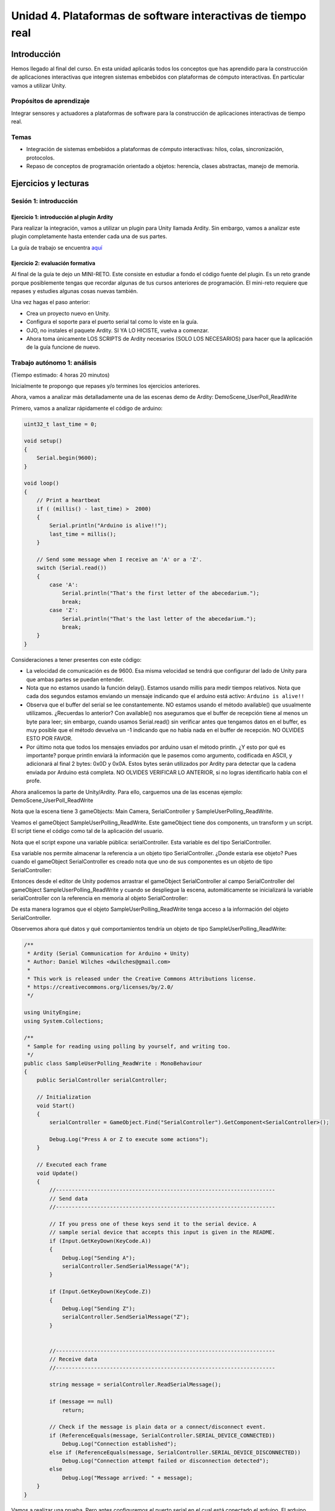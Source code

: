 Unidad 4. Plataformas de software interactivas de tiempo real
===================================================================

Introducción 
-------------

Hemos llegado al final del curso. En esta unidad
aplicarás todos los conceptos que has aprendido para la construcción
de aplicaciones interactivas que integren sistemas embebidos con
plataformas de cómputo interactivas. En particular vamos a utilizar
Unity.

Propósitos de aprendizaje
****************************

Integrar sensores y actuadores a plataformas de software
para la construcción de aplicaciones interactivas de tiempo real.

Temas
*******

* Integración de sistemas embebidos a plataformas de cómputo
  interactivas: hilos, colas, sincronización, protocolos.
* Repaso de conceptos de programación orientado a objetos: herencia,
  clases abstractas, manejo de memoria.

Ejercicios y lecturas
-----------------------

Sesión 1: introducción
********************************

Ejercicio 1: introducción al plugin Ardity
^^^^^^^^^^^^^^^^^^^^^^^^^^^^^^^^^^^^^^^^^^^

Para realizar la integración, vamos a utilizar un plugin para Unity llamada
Ardity. Sin embargo, vamos a analizar este plugin completamente hasta entender
cada una de sus partes.

La guía de trabajo se encuentra 
`aquí <https://docs.google.com/presentation/d/1uHoIzJGHLZxLbkMdF1o_Ov14xSD3wP31-MQtsbOSa2E/edit?usp=sharing>`__

Ejercicio 2: evaluación formativa
^^^^^^^^^^^^^^^^^^^^^^^^^^^^^^^^^^

Al final de la guía te dejo un MINI-RETO. Este consiste en estudiar a fondo
el código fuente del plugin. Es un reto grande porque posiblemente tengas que 
recordar algunas de tus cursos anteriores de programación.
El mini-reto requiere que repases y estudies algunas cosas nuevas también.

Una vez hagas el paso anterior:

* Crea un proyecto nuevo en Unity.
* Configura el soporte para el puerto serial tal como lo viste en la guía.
* OJO, no instales el paquete Ardity. SI YA LO HICISTE, vuelva a comenzar.
* Ahora toma únicamente LOS SCRIPTS de Ardity necesarios (SOLO LOS NECESARIOS)
  para hacer que la aplicación de la guía funcione de nuevo.

Trabajo autónomo 1: análisis 
*********************************
(Tiempo estimado: 4 horas 20 minutos)

Inicialmente te propongo que repases y/o termines los ejercicios anteriores. 

Ahora, vamos a analizar más detalladamente una de las escenas demo de Ardity:
DemoScene_UserPoll_ReadWrite

Primero, vamos a analizar rápidamente el código de arduino:

.. code-block:: cpp

    uint32_t last_time = 0;
    
    void setup()
    {
        Serial.begin(9600);
    }
    
    void loop()
    {
        // Print a heartbeat
        if ( (millis() - last_time) >  2000)
        {
            Serial.println("Arduino is alive!!");
            last_time = millis();
        }
    
        // Send some message when I receive an 'A' or a 'Z'.
        switch (Serial.read())
        {
            case 'A':
                Serial.println("That's the first letter of the abecedarium.");
                break;
            case 'Z':
                Serial.println("That's the last letter of the abecedarium.");
                break;
        }
    }

Consideraciones a tener presentes con este código:

* La velocidad de comunicación es de 9600. Esa misma velocidad se tendrá que configurar
  del lado de Unity para que ambas partes se puedan entender.
* Nota que no estamos usando la función delay(). Estamos usando millis para medir tiempos
  relativos. Nota que cada dos segundos estamos enviando un mensaje indicando que el
  arduino está activo:  ``Arduino is alive!!``
* Observa que el buffer del serial se lee constantemente. NO estamos usando
  el método available() que usualmente utilizamos. ¿Recuerdas lo anterior? Con available()
  nos aseguramos que el buffer de recepción tiene al menos un byte para leer; 
  sin embargo, cuando usamos Serial.read() sin verificar antes que tengamos datos en el
  buffer, es muy posible que el método devuelva un -1 indicando que no había nada en el
  buffer de recepción. NO OLVIDES ESTO POR FAVOR.
* Por último nota que todos los mensajes enviados por arduino usan el método println.
  ¿Y esto por qué es importante? porque println enviará la información que le pasemos
  como argumento, codificada en ASCII, y adicionará al final 2 bytes: 0x0D y 0x0A. Estos
  bytes serán utilizados por Ardity para detectar que la cadena enviada por Arduino está completa.
  NO OLVIDES VERIFICAR LO ANTERIOR, si no logras identificarlo habla con el profe.

Ahora analicemos la parte de Unity/Ardity. Para ello, carguemos una de las escenas ejemplo:
DemoScene_UserPoll_ReadWrite

.. image:: ../_static/scenes.jpg
   :scale: 100%
   :align: center
   :alt: scenes

Nota que la escena tiene 3 gameObjects: Main Camera, SerialController y SampleUserPolling_ReadWrite.

Veamos el gameObject SampleUserPolling_ReadWrite. Este gameObject tiene dos components, un transform
y un script. El script tiene el código como tal de la aplicación del usuario.

.. image:: ../_static/user_code.jpg
   :scale: 100%
   :align: center
   :alt: user_code

Nota que el script expone una variable pública: serialController. Esta variable es del tipo SerialController.

.. image:: ../_static/serialControllerVarCode.jpg
   :scale: 100%
   :align: center
   :alt: controller

Esa variable nos permite almacenar la referencia a un objeto tipo SerialController. ¿Donde estaría ese
objeto? Pues cuando el gameObject SerialController es creado nota que uno de sus componentes es un objeto
de tipo SerialController:

.. image:: ../_static/serialControllerGO_Components.jpg
   :scale: 100%
   :align: center
   :alt: serial controller GO

Entonces desde el editor de Unity podemos arrastrar el gameObject SerialController al campo SerialController
del gameObject SampleUserPolling_ReadWrite y cuando se despliegue la escena, automáticamente se inicializará
la variable serialController con la referencia en memoria al objeto SerialController:

.. image:: ../_static/serialControllerUnityEditor.jpg
   :scale: 100%
   :align: center
   :alt: serial controller unity editor

De esta manera logramos que el objeto SampleUserPolling_ReadWrite tenga acceso a la información
del objeto SerialController.

Observemos ahora qué datos y qué comportamientos tendría un objeto de tipo SampleUserPolling_ReadWrite:

.. code-block:: csharp

    /**
     * Ardity (Serial Communication for Arduino + Unity)
     * Author: Daniel Wilches <dwilches@gmail.com>
     *
     * This work is released under the Creative Commons Attributions license.
     * https://creativecommons.org/licenses/by/2.0/
     */

    using UnityEngine;
    using System.Collections;

    /**
     * Sample for reading using polling by yourself, and writing too.
     */
    public class SampleUserPolling_ReadWrite : MonoBehaviour
    {
        public SerialController serialController;

        // Initialization
        void Start()
        {
            serialController = GameObject.Find("SerialController").GetComponent<SerialController>();

            Debug.Log("Press A or Z to execute some actions");
        }

        // Executed each frame
        void Update()
        {
            //---------------------------------------------------------------------
            // Send data
            //---------------------------------------------------------------------

            // If you press one of these keys send it to the serial device. A
            // sample serial device that accepts this input is given in the README.
            if (Input.GetKeyDown(KeyCode.A))
            {
                Debug.Log("Sending A");
                serialController.SendSerialMessage("A");
            }

            if (Input.GetKeyDown(KeyCode.Z))
            {
                Debug.Log("Sending Z");
                serialController.SendSerialMessage("Z");
            }


            //---------------------------------------------------------------------
            // Receive data
            //---------------------------------------------------------------------

            string message = serialController.ReadSerialMessage();

            if (message == null)
                return;

            // Check if the message is plain data or a connect/disconnect event.
            if (ReferenceEquals(message, SerialController.SERIAL_DEVICE_CONNECTED))
                Debug.Log("Connection established");
            else if (ReferenceEquals(message, SerialController.SERIAL_DEVICE_DISCONNECTED))
                Debug.Log("Connection attempt failed or disconnection detected");
            else
                Debug.Log("Message arrived: " + message);
        }
    }

Vamos a realizar una prueba. Pero antes configuremos el puerto serial en el cual está conectado
el arduino. El arduino ya debe estar corriendo el código de muestra del sitio web del plugin.

.. image:: ../_static/serialControllerCOM.jpg
   :scale: 100%
   :align: center
   :alt: serial controller COM

En este caso el puerto es COM4.

Corre el programa, abre la consola y selecciona la ventana Game del Editor de Unity. Con la ventana
seleccionada (click izquierdo del mouse), escribe las letras A y Z. Notarás los mensajes que aparecen
en la consola:

.. image:: ../_static/unityConsole.jpg
   :scale: 100%
   :align: center
   :alt: unity console

Una vez la aplicación funcione nota algo en el código de SampleUserPolling_ReadWrite:

.. code-block:: csharp

    serialController = GameObject.Find("SerialController").GetComponent<SerialController>();

Comenta esta línea y corre la aplicación de nuevo. Funciona?

Ahora, elimina el comentario de la línea y luego borra la referencia al SerialController
en el editor de Unity:

.. image:: ../_static/removeSerialControllerUnityEditor.jpg
   :scale: 100%
   :align: center
   :alt: remove serial controller

Corre de nuevo la aplicación.

* ¿Qué puedes concluir?
* ¿Para qué incluyó esta línea el autor del plugin?

Ahora analicemos el código del método Update de SampleUserPolling_ReadWrite:

.. code-block:: csharp

    // Executed each frame
    void Update()
    {
      .
      .
      .
      serialController.SendSerialMessage("A");
      .
      .
      .
      string message = serialController.ReadSerialMessage();
      .
      .
      .
    }

¿Recuerdas cada cuánto se llama el método Update? 

Update se llama en cada frame. Lo llama automáticamente el motor de Unity

Nota los dos métodos que se resaltan:

.. code-block:: csharp

    serialController.SendSerialMessage("A");
    string message = serialController.ReadSerialMessage();

Ambos métodos se llaman sobre el objeto cuya dirección en memoria está guardada en
la variable serialController.

El primer método permite enviar la letra A y el segundo permite recibir una cadena
de caracteres.

* ¿Cada cuánto se envía la letra A o la Z?
* ¿Cada cuánto leemos si nos llegaron mensajes desde el arduino?

Ahora vamos a analizar cómo transita la letra A desde el SampleUserPolling_ReadWrite hasta
el arduino.

Para enviar la letra usamos el método SendSerialMessage de la clase SerialController. Observa
que la clase tiene dos variables protegidas importantes:

.. image:: ../_static/serialControllerUMLClass.jpg
   :scale: 35%
   :align: center
   :alt: serial controller UML class

.. code-block:: csharp

   protected Thread thread;
   protected SerialThreadLines serialThread;

Con esas variables vamos a administrar un nuevo hilo y vamos a almacenar una referencia 
a un objeto de tipo SerialThreadLines.

En el método onEnable de SerialController tenemos:

.. code-block:: csharp

   serialThread = new SerialThreadLines(portName, baudRate, reconnectionDelay, maxUnreadMessages);
   thread = new Thread(new ThreadStart(serialThread.RunForever));
   thread.Start();

Aquí vemos algo muy interesante, el código del nuevo hilo que estamos creando será RunForever y
ese código actuará sobre los datos del objeto cuya referencia está almacenada en serialThread.

Vamos a concentrarnos ahora en serialThread que es un objeto de la clase SerialThreadLines:

.. code-block:: csharp

    public class SerialThreadLines : AbstractSerialThread
    {
        public SerialThreadLines(string portName,
                                 int baudRate,
                                 int delayBeforeReconnecting,
                                 int maxUnreadMessages)
            : base(portName, baudRate, delayBeforeReconnecting, maxUnreadMessages, true)
        {
        }

        protected override void SendToWire(object message, SerialPort serialPort)
        {
            serialPort.WriteLine((string) message);
        }

        protected override object ReadFromWire(SerialPort serialPort)
        {
            return serialPort.ReadLine();
        }
    }

Al ver este código no se observa por ningún lado el método RunForever, que es el código
que ejecutará nuestro hilo. ¿Dónde está? Observe que SerialThreadLines también es un
AbstractSerialThread. Entonces es de esperar que el método RunForever esté en la clase
AbstractSerialThread.

Por otro lado nota que para enviar la letra A usamos el método SendSerialMessage también
sobre los datos del objeto reverenciado por serialThread del cual ya sabemos que es un
SerialThreadLines y un AbstractSerialThread

.. code-block:: csharp

    public void SendSerialMessage(string message)
    {
        serialThread.SendMessage(message);
    }

Al igual que RunForever, el método SendMessage también está definido en AbstractSerialThread.

Veamos entonces ahora qué hacemos con la letra A:

.. code-block:: csharp

    public void SendMessage(object message)
    {
        outputQueue.Enqueue(message);
    }

Este código nos da la clave. Lo que estamos haciendo es guardar la letra A 
que queremos transmitir en una COLA. Esta estructura de datos permite 
PASAR información de un HILO a otro HILO.

¿Cuáles hilos?

Pues tenemos en este momento dos hilos: el hilo del motor y el nuevo hilo que creamos antes.
El hilo que ejecutará el código RunForever sobre los datos del objeto de tipo
SerialThreadLines:AbstractSerialThread. Por tanto, observa que la letra A la estamos
guardando en la COLA del SerialThreadLines:AbstractSerialThread

Si observas con detenimiento el código de RunForever:

.. code-block:: csharp

    public void RunForever()
    {
        try
        {
            while (!IsStopRequested())
            {
                ...
                try
                {
                    AttemptConnection();
                    while (!IsStopRequested())
                        RunOnce();
                }
                catch (Exception ioe)
                {
                ...
                }
            }
        }
        catch (Exception e)
        {
        ...
        }
    }

Los detalles están en RunOnce():

.. code-block:: csharp

    private void RunOnce()
    {
        try
        {
            // Send a message.
            if (outputQueue.Count != 0)
            {
                SendToWire(outputQueue.Dequeue(), serialPort);
            }
            object inputMessage = ReadFromWire(serialPort);
            if (inputMessage != null)
            {
                if (inputQueue.Count < maxUnreadMessages)
                {
                    inputQueue.Enqueue(inputMessage);
                }
            }
        }
        catch (TimeoutException)
        {
        }
    }

Y en este punto vemos finalmente qué es lo que pasa: para enviar la letra
A, el código del hilo pregunta si hay mensajes en la cola. Si los hay,
nota que el mensaje se saca de la cola y se envía:

.. code-block:: csharp

   SendToWire(outputQueue.Dequeue(), serialPort);

Si buscamos el método SendToWire en AbstractSerialThread vemos:

.. code-block:: csharp
   
   protected abstract void SendToWire(object message, SerialPort serialPort);

Y aquí es donde se conectan las clases SerialThreadLines con AbstractSerialThread, ya
que el método SendToWire es abstracto, SerialThreadLines tendrá que implementarlo

.. code-block:: csharp

    public class SerialThreadLines : AbstractSerialThread
    {
        ...
        protected override void SendToWire(object message, SerialPort serialPort)
        {
            serialPort.WriteLine((string) message);
        }
        ...
    }

Aquí vemos finalmente el uso de la clase SerialPort de C# con el método
`WriteLine <https://docs.microsoft.com/en-us/dotnet/api/system.io.ports.serialport.writeline?view=netframework-4.8>`__ 

Finalmente, para recibir datos desde el serial, ocurre el proceso contrario:

.. code-block:: csharp


    public class SerialThreadLines : AbstractSerialThread
    {
        ...
        protected override object ReadFromWire(SerialPort serialPort)
        {
            return serialPort.ReadLine();
        }
    }

`ReadLine <https://docs.microsoft.com/en-us/dotnet/api/system.io.ports.serialport.readline?view=netframework-4.8>`__
también es la clase SerialPort. Si leemos cómo funciona ReadLine queda completamente claro la razón de usar otro
hilo:

.. warning::

  Remarks
  Note that while this method does not return the NewLine value, the NewLine value is removed from the input buffer.

  By default, the ReadLine method will block until a line is received. If this behavior is undesirable, set the
  ReadTimeout property to any non-zero value to force the ReadLine method to throw a TimeoutException if
  a line is not available on the port.

Por tanto, volviendo a RunOnce:

.. code-block:: csharp

    private void RunOnce()
    {
        try
        {
            if (outputQueue.Count != 0)
            {
                SendToWire(outputQueue.Dequeue(), serialPort);
            }

           object inputMessage = ReadFromWire(serialPort);
            if (inputMessage != null)
            {
                if (inputQueue.Count < maxUnreadMessages)
                {
                    inputQueue.Enqueue(inputMessage);
                }
                else
                {
                    Debug.LogWarning("Queue is full. Dropping message: " + inputMessage);
                }
            }
        }
        catch (TimeoutException)
        {
            // This is normal, not everytime we have a report from the serial device
        }
    }

Vemos que se envía el mensaje: 

.. code-block:: csharp

    SendToWire(outputQueue.Dequeue(), serialPort);

Y luego el hilo se bloquea esperando por una respuesta:

.. code-block:: csharp

    object inputMessage = ReadFromWire(serialPort);

Nota que primero se envía y luego el hilo se bloquea. NO SE DESBLOQUEARÁ HASTA que no envíe
una respuesta desde Arduino o pasen 100 ms que es el tiempo que dura bloqueada la función
antes de generar una excepción de timeout de lectura.

¿Cómo sabemos que son 100 ms? 

Mira con detenimiento el código. La siguiente línea te dará una pista.

.. code-block:: csharp

   // Amount of milliseconds alloted to a single read or connect. An
    // exception is thrown when such operations take more than this time
    // to complete.
    private const int readTimeout = 100;

Sesión 2: manejo de las excepciones
************************************

Ejercicio 3: excepciones
^^^^^^^^^^^^^^^^^^^^^^^^

De nuevo vamos a visitar el demo: DemoScene_UserPoll_ReadWrite.

Resuelve las siguientes cuestiones:

* ¿Qué excepciones se están considerando en el código?

* ¿Qué pasa si no reciben datos por el puerto serial durante 100ms?

* ¿Qué pasa si el cable serial se desconecta de manera inesperada?

* ¿Cómo se reestablece el funcionamiento de la aplicación?

* ¿Qué modificación tendríamos que hacer a la aplicación de arduino para
  reestablecer la comunicación?

Ejercicio 4: ¿Cómo incluir soporte para nuevo protocolo
^^^^^^^^^^^^^^^^^^^^^^^^^^^^^^^^^^^^^^^^^^^^^^^^^^^^^^^^

Describe detalladamente qué pasos debes realizar para soportar un nuevo
protocolo de comunicaciones en Ardity.     

Trabajo autónomo 2: reto
***************************
(Tiempo estimado: 4 horas 20 minutos)

De nuevo, repasa los ejercicios anteriores y realiza el reto.

RETO: integración con un protocolo binario 
^^^^^^^^^^^^^^^^^^^^^^^^^^^^^^^^^^^^^^^^^^^^

#. Realiza una aplicación en Arduino que MEDIANTE un protocolo BINARIO
   envíe el valor de dos variables en punto flotante y una entera con signo 32
   bits. TODAS LAS VARIABLES deben ir en el mismo paquete de DATOS.
#. El paquete de datos solo será enviado por SOLICITUD explícita. La SOLICITUD
   se realizará enviando el byte ``7E``.
#. Realiza una aplicación en Unity que solicite la variables a Arduino
   cada 100 ms.
#. Construye una interfaz de usuario en Unity para visualizar las variables. 
   RECUERDA: una interfaz de usuario, no la consola de Unity.

Evaluación de la Unidad 4
---------------------------

Enunciado
*************

Vas a realizar este reto en equipo, máximo de 3 personas. Debes construir 
una aplicación interactiva usando Unity que cumpla con las siguientes 
restricciones:

#. Usarás solo aquellas partes de Ardity que sean necesarias como te solicitaré 
   más adelante.
#. Implementa una escena en Unity que tenga al menos los siguientes GameObjects: 
   Un SerialControllerASCII y un SerialControllerBinario. Ambos GameObjects   
   permitirán atender a dos controladores externos que se conectarán al computador 
   por medio de dos puertos seriales diferentes. Uno de los 
   controladores implementará un protocolo ASCII y el un protocolo binario.
#. Ambos controladores tendrán un sensor digital y un actuador digital. 
   Podrías usar, si gustas, un pulsador y un LED.
#. Construye una interfaz de usuario con los elementos mínimos que se muestran en la siguiente 
   figura:

   .. image:: ../_static/ui.svg
      :alt: UI mínima

#. La aplicación debe detectar automáticamente los puertos seriales disponibles y 
   el usuario solo tendrá que seleccionar el deseado.
#. La interfaz debe tener un botón que permita seleccionar un modo de lectura de 
   entradas manual y otro automático. En el manual, las entradas digitales se leen 
   usando los botones ``Read``. En el modo automático, la propia aplicación interactiva 
   realiza las lecturas.
#. Los protocolos ASCII y Binario los debes proponer tu mismo en base a los que 
   aprendiste en las unidades anteriores del curso.
#. En cuanto a la arquitectura de software debes:

   * Implementar controladores para cada tipo de protocolo similares a ``SerialController.cs`` 
     y ``SerialControllerCustomDelimiter.cs``.
   * Crear una clase que herede de la clase abstracta ``AbstractSerialThread.cs`` 
     para cada protocolo implementado.

#. Elimina del proyecto todos los archivos de Ardity que no sean necesarios.

¿Qué debes entregar?
***************************

Diligencia y entrega en este `enlace <https://forms.office.com/r/6qf2hiBxNU>`__.

Te pediré que subas a Github el código del proyecto en Unity y el de los controladores.

También tendrás que compartir la URL de un video en youtube donde demuestres funcionando 
la aplicación.

Consideraciones para el video:

#. El video DEBE TENER una duración ``MÁXIMA`` de 15 minutos.
#. El video debe tener los siguientes capítulos en este mismo orden:
   
   * Demostración de la solución: muestra al mismo tiempo la interfaz de usuario y 
     los controladores para que se pueda ver la interacción con las entradas y salidas 
     digitales.
   * Explicación de los protocolos de comunicación: te recomiendo usar draw.io.  
   * Explicación del proyecto en Unity: estructura de clases e implementación.
   * Explicación del código de los controladores


Criterios de evaluación
****************************

* Funcionamiento Protocolo ASCII: 0.25
* Funcionamiento Protocolo Binario: 0.25
* Selección de puerto serial y velocidad: 0.25
* Visualización de tramas enviadas y recibidas: 0.25
* Lectura de entradas en modo manual: 0.25
* Lectura de entradas en modo automático: 0.5
* Escritura de salidas: 0.25
* Explicación del protocolo ASCII: 0.5
* Explicación del protocolo BINARIO: 0.5
* Explicación del Código en Unity y estructura del proyecto: 1
* Explicación del código de los controladores: 1
* No cumplir con las consideraciones para el video: -0.5
* No subir el proyecto a Github: -1
* La aplicación tiene bugs o funciona de manera inestable algunas veces: -0.5

